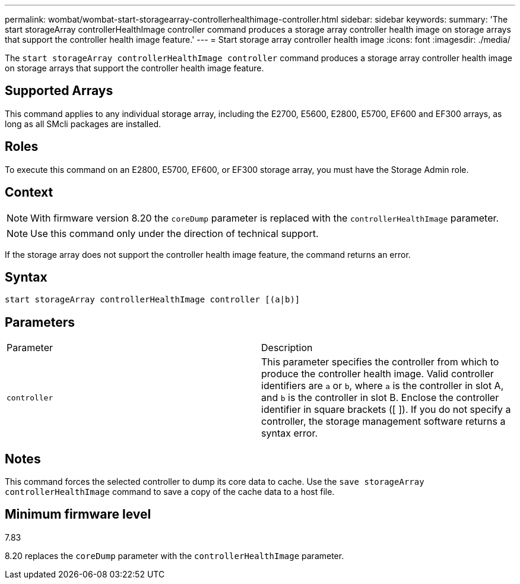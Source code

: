 ---
permalink: wombat/wombat-start-storagearray-controllerhealthimage-controller.html
sidebar: sidebar
keywords: 
summary: 'The start storageArray controllerHealthImage controller command produces a storage array controller health image on storage arrays that support the controller health image feature.'
---
= Start storage array controller health image
:icons: font
:imagesdir: ./media/

[.lead]
The `start storageArray controllerHealthImage controller` command produces a storage array controller health image on storage arrays that support the controller health image feature.

== Supported Arrays

This command applies to any individual storage array, including the E2700, E5600, E2800, E5700, EF600 and EF300 arrays, as long as all SMcli packages are installed.

== Roles

To execute this command on an E2800, E5700, EF600, or EF300 storage array, you must have the Storage Admin role.

== Context

[NOTE]
====
With firmware version 8.20 the `coreDump` parameter is replaced with the `controllerHealthImage` parameter.
====

[NOTE]
====
Use this command only under the direction of technical support.
====

If the storage array does not support the controller health image feature, the command returns an error.

== Syntax

----
start storageArray controllerHealthImage controller [(a|b)]
----

== Parameters

|===
| Parameter| Description
a|
`controller`
a|
This parameter specifies the controller from which to produce the controller health image. Valid controller identifiers are `a` or `b`, where `a` is the controller in slot A, and `b` is the controller in slot B. Enclose the controller identifier in square brackets ([ ]). If you do not specify a controller, the storage management software returns a syntax error.
|===

== Notes

This command forces the selected controller to dump its core data to cache. Use the `save storageArray controllerHealthImage` command to save a copy of the cache data to a host file.

== Minimum firmware level

7.83

8.20 replaces the `coreDump` parameter with the `controllerHealthImage` parameter.
